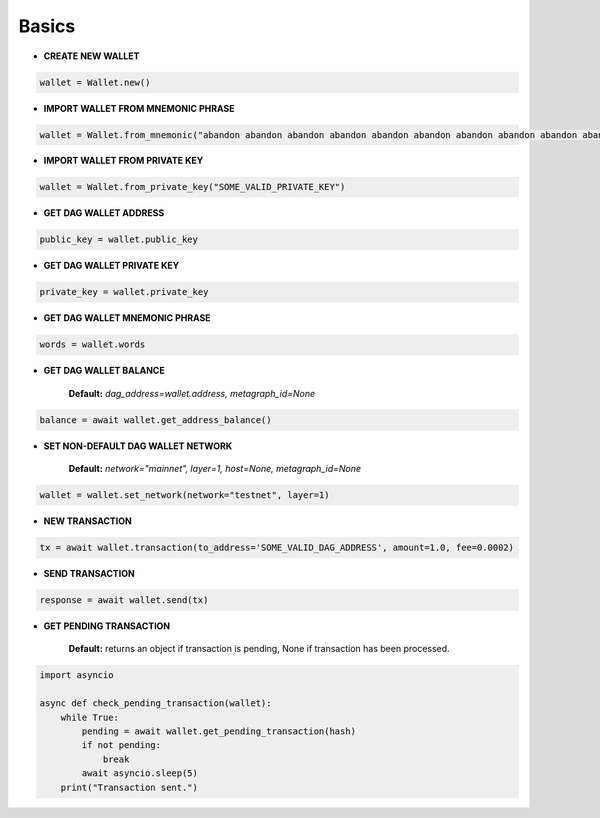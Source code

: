 Basics
======

* **CREATE NEW WALLET**

.. code-block:: python

    wallet = Wallet.new()

* **IMPORT WALLET FROM MNEMONIC PHRASE**

.. code-block:: python

    wallet = Wallet.from_mnemonic("abandon abandon abandon abandon abandon abandon abandon abandon abandon abandon abandon abandon")

* **IMPORT WALLET FROM PRIVATE KEY**

.. code-block:: python

    wallet = Wallet.from_private_key("SOME_VALID_PRIVATE_KEY")

* **GET DAG WALLET ADDRESS**

.. code-block:: python

    public_key = wallet.public_key

* **GET DAG WALLET PRIVATE KEY**

.. code-block:: python

    private_key = wallet.private_key

* **GET DAG WALLET MNEMONIC PHRASE**

.. code-block:: python

    words = wallet.words

* **GET DAG WALLET BALANCE**

    **Default:** `dag_address=wallet.address, metagraph_id=None`

.. code-block:: python

    balance = await wallet.get_address_balance()

* **SET NON-DEFAULT DAG WALLET NETWORK**

    **Default:** `network="mainnet", layer=1, host=None, metagraph_id=None`

.. code-block:: python

    wallet = wallet.set_network(network="testnet", layer=1)

* **NEW TRANSACTION**

.. code-block:: python

    tx = await wallet.transaction(to_address='SOME_VALID_DAG_ADDRESS', amount=1.0, fee=0.0002)

* **SEND TRANSACTION**

.. code-block:: python

    response = await wallet.send(tx)

* **GET PENDING TRANSACTION**

    **Default:** returns an object if transaction is pending, None if transaction has been processed.

.. code-block:: python

   import asyncio

   async def check_pending_transaction(wallet):
       while True:
           pending = await wallet.get_pending_transaction(hash)
           if not pending:
               break
           await asyncio.sleep(5)
       print("Transaction sent.")
